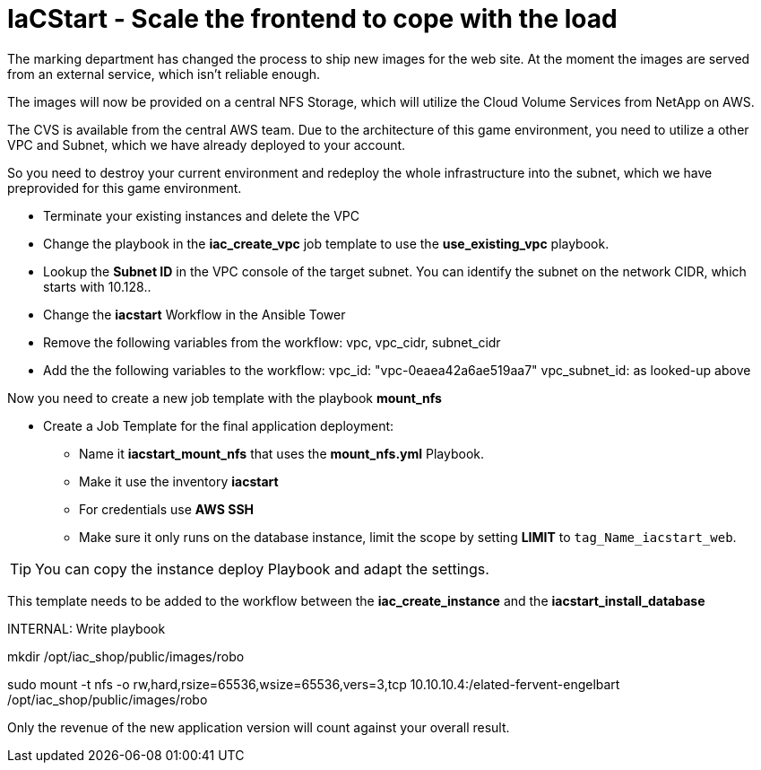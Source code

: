 :nfs-share: 10.10.10.4:/elated-fervent-engelbart

= IaCStart - Scale the frontend to cope with the load

The marking department has changed the process to ship new images for the web site. At the moment the images are served from an external service, which isn't reliable enough. 

The images will now be provided on a central NFS Storage, which will utilize the Cloud Volume Services from NetApp on AWS.

The CVS is available from the central AWS team. Due to the architecture of this game environment, you need to utilize a other VPC and Subnet, which we have already deployed to your account. 

So you need to destroy your current environment and redeploy the whole infrastructure into the subnet, which we have preprovided for this game environment. 

* Terminate your existing instances and delete the VPC
* Change the playbook in the *iac_create_vpc* job template to use the *use_existing_vpc* playbook.
* Lookup the *Subnet ID* in the VPC console of the target subnet. You can identify the subnet on the network CIDR, which starts with 10.128..
* Change the *iacstart* Workflow in the Ansible Tower
* Remove the following variables from the workflow: vpc, vpc_cidr, subnet_cidr
* Add the the following variables to the workflow:
vpc_id: "vpc-0eaea42a6ae519aa7"
vpc_subnet_id: as looked-up above

Now you need to create a new job template with the playbook *mount_nfs*

* Create a Job Template for the final application deployment:
** Name it *iacstart_mount_nfs* that uses the *mount_nfs.yml* Playbook.
** Make it use the inventory *iacstart*
** For credentials use *AWS SSH*
** Make sure it only runs on the database instance, limit the scope by setting *LIMIT* to `tag_Name_iacstart_web`.

TIP: You can copy the instance deploy Playbook and adapt the settings.

This template needs to be added to the workflow between the *iac_create_instance* and the *iacstart_install_database*


INTERNAL:
Write playbook 

mkdir /opt/iac_shop/public/images/robo

sudo mount -t nfs -o rw,hard,rsize=65536,wsize=65536,vers=3,tcp 10.10.10.4:/elated-fervent-engelbart /opt/iac_shop/public/images/robo


Only the revenue of the new application version will count against your overall result. 
